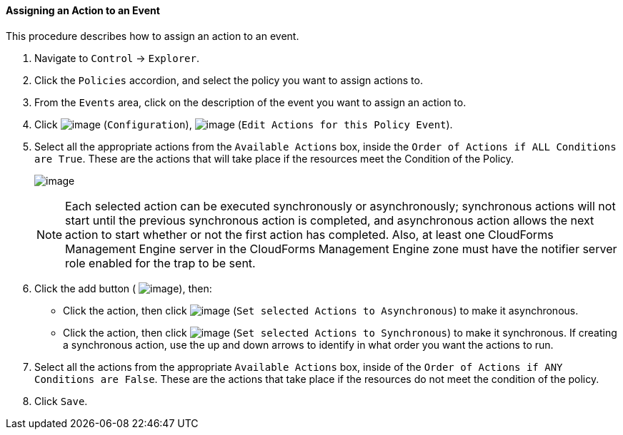 ==== Assigning an Action to an Event

This procedure describes how to assign an action to an event.

. Navigate to `Control` -> `Explorer`.

. Click the `Policies` accordion, and select the policy you want to assign
actions to.

. From the `Events` area, click on the description of the event you want to
assign an action to.

. Click image:../images/1847.png[image] (`Configuration`),
image:../images/1881.png[image] (`Edit Actions for this Policy Event`).

. Select all the appropriate actions from the `Available Actions` box,
inside the `Order of Actions if ALL Conditions are True`. These are the
actions that will take place if the resources meet the Condition of the
Policy.
+
image:../images/1882.png[image]
+

[NOTE]
======
Each selected action can be executed synchronously or asynchronously;
synchronous actions will not start until the previous synchronous action
is completed, and asynchronous action allows the next action to start
whether or not the first action has completed. Also, at least one
CloudForms Management Engine server in the CloudForms Management Engine
zone must have the notifier server role enabled for the trap to be sent.
======

+
. Click the add button ( image:../images/1876.png[image]), then:

* Click the action, then click image:../images/1883.png[image] (`Set
selected Actions to Asynchronous`) to make it asynchronous.
* Click the action, then click image:../images/1884.png[image] (`Set
selected Actions to Synchronous`) to make it synchronous. If creating a
synchronous action, use the up and down arrows to identify in what order
you want the actions to run.

. Select all the actions from the appropriate `Available Actions` box,
inside of the `Order of Actions if ANY Conditions are False`. These are
the actions that take place if the resources do not meet the condition
of the policy.

. Click `Save`.
